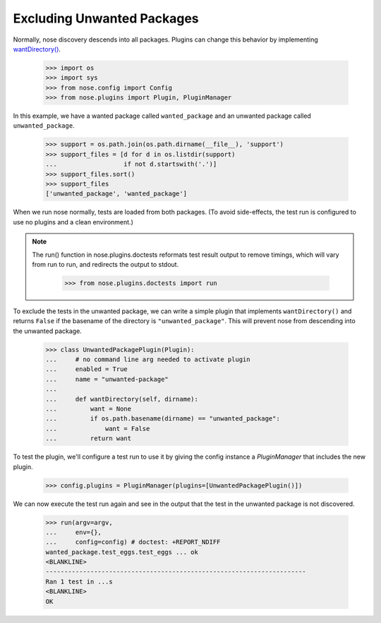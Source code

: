 Excluding Unwanted Packages
---------------------------

Normally, nose discovery descends into all packages. Plugins can
change this behavior by implementing `wantDirectory()`_.
    
    >>> import os
    >>> import sys
    >>> from nose.config import Config
    >>> from nose.plugins import Plugin, PluginManager

In this example, we have a wanted package called ``wanted_package``
and an unwanted package called ``unwanted_package``. 

    >>> support = os.path.join(os.path.dirname(__file__), 'support')
    >>> support_files = [d for d in os.listdir(support)
    ...                  if not d.startswith('.')]
    >>> support_files.sort()
    >>> support_files
    ['unwanted_package', 'wanted_package']

When we run nose normally, tests are loaded from both packages. (To
avoid side-effects, the test run is configured to use no plugins and a
clean environment.)

.. Note ::

   The run() function in nose.plugins.doctests reformats test result
   output to remove timings, which will vary from run to run, and
   redirects the output to stdout.

    >>> from nose.plugins.doctests import run

..
    >>> config = Config(plugins=PluginManager())
    >>> argv = [__file__, '-v', support]
    >>> env = {}
    >>> run(argv=argv,
    ...     env={},
    ...     config=config) # doctest: +REPORT_NDIFF
    unwanted_package.test_spam.test_spam ... ok
    wanted_package.test_eggs.test_eggs ... ok
    <BLANKLINE>
    ----------------------------------------------------------------------
    Ran 2 tests in ...s
    <BLANKLINE>
    OK

To exclude the tests in the unwanted package, we can write a simple
plugin that implements ``wantDirectory()`` and returns ``False`` if
the basename of the directory is ``"unwanted_package"``. This will
prevent nose from descending into the unwanted package.

    >>> class UnwantedPackagePlugin(Plugin):
    ...     # no command line arg needed to activate plugin
    ...     enabled = True
    ...     name = "unwanted-package"
    ...     
    ...     def wantDirectory(self, dirname):
    ...         want = None
    ...         if os.path.basename(dirname) == "unwanted_package":
    ...             want = False
    ...         return want

To test the plugin, we'll configure a test run to use it by giving
the config instance a `PluginManager` that includes the new plugin.

    >>> config.plugins = PluginManager(plugins=[UnwantedPackagePlugin()])

We can now execute the test run again and see in the output that the test in
the unwanted package is not discovered.

    >>> run(argv=argv,
    ...     env={},
    ...     config=config) # doctest: +REPORT_NDIFF
    wanted_package.test_eggs.test_eggs ... ok
    <BLANKLINE>
    ----------------------------------------------------------------------
    Ran 1 test in ...s
    <BLANKLINE>
    OK

.. _`wantDirectory()` : plugin_interface.html#wantDirectory
